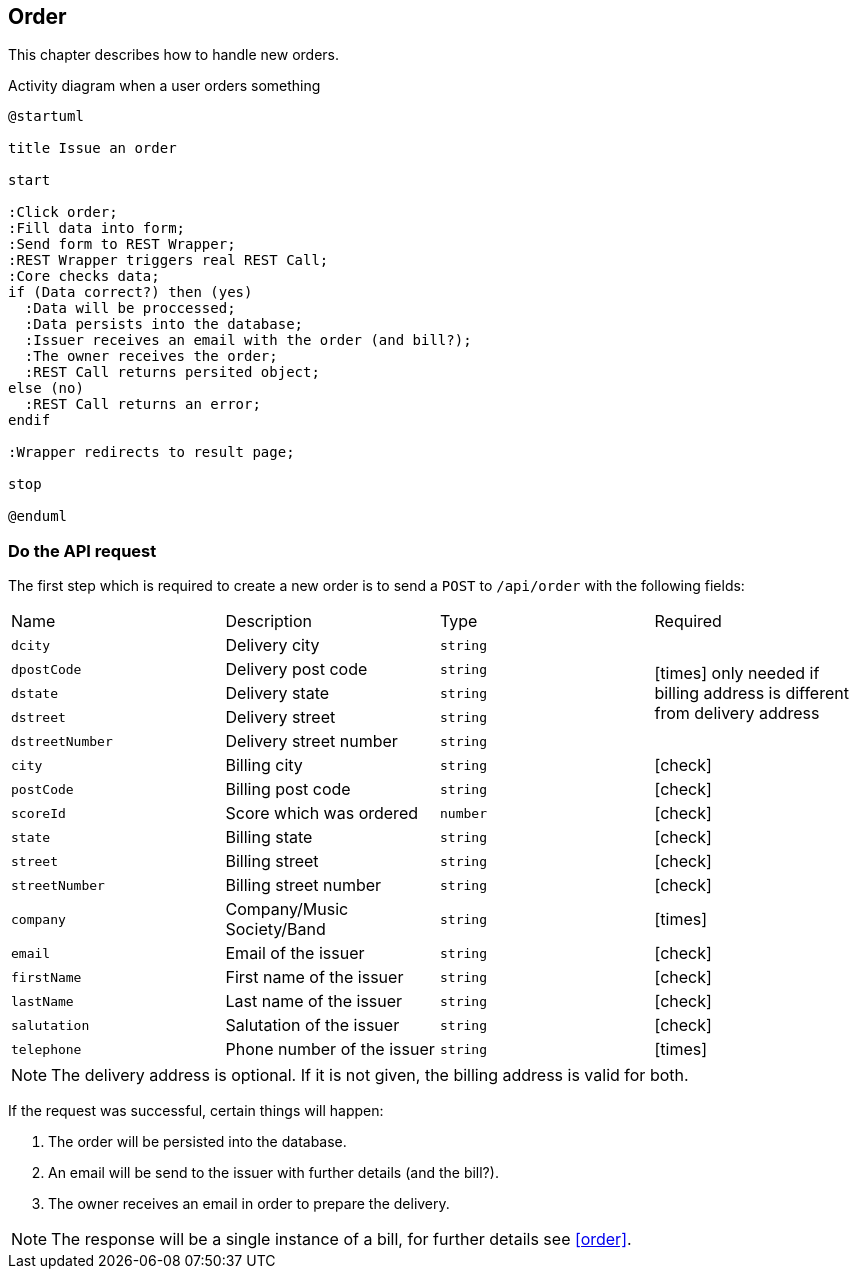 :order-url: /api/order
:chck: icon:check[]
:nch: icon:times[]

== Order

This chapter describes how to handle new orders.

.Activity diagram when a user orders something
[plantuml,order-activity,svg]
....
@startuml

title Issue an order

start

:Click order;
:Fill data into form;
:Send form to REST Wrapper;
:REST Wrapper triggers real REST Call;
:Core checks data;
if (Data correct?) then (yes)
  :Data will be proccessed;
  :Data persists into the database;
  :Issuer receives an email with the order (and bill?);
  :The owner receives the order;
  :REST Call returns persited object;
else (no)
  :REST Call returns an error;
endif

:Wrapper redirects to result page;

stop

@enduml
....

=== Do the API request

The first step which is required to create a new order is to send a `POST` to `{order-url}` with the following fields:

[cols="a,a,a,a"]
|===
|Name|Description|Type|Required
|`dcity`|Delivery city|`string` 1.5+|{nch} only needed if billing address is different from delivery address
|`dpostCode`|Delivery post code|`string`
|`dstate`|Delivery state|`string`
|`dstreet`|Delivery street|`string`
|`dstreetNumber`|Delivery street number|`string`
|`city`|Billing city|`string`|{chck}
|`postCode`|Billing post code|`string`|{chck}
|`scoreId`|Score which was ordered|`number`|{chck}
|`state`|Billing state|`string`|{chck}
|`street`|Billing street|`string`|{chck}
|`streetNumber`|Billing street number|`string`|{chck}
|`company`|Company/Music Society/Band|`string`|{nch}
|`email`|Email of the issuer|`string`|{chck}
|`firstName`|First name of the issuer|`string`|{chck}
|`lastName`|Last name of the issuer|`string`|{chck}
|`salutation`|Salutation of the issuer|`string`|{chck}
|`telephone`|Phone number of the issuer|`string`|{nch}
|===

NOTE: The delivery address is optional.
If it is not given, the billing address is valid for both.

If the request was successful, certain things will happen:

. The order will be persisted into the database.
. An email will be send to the issuer with further details (and the bill?).
. The owner receives an email in order to prepare the delivery.

NOTE: The response will be a single instance of a bill, for further details see <<order>>.
